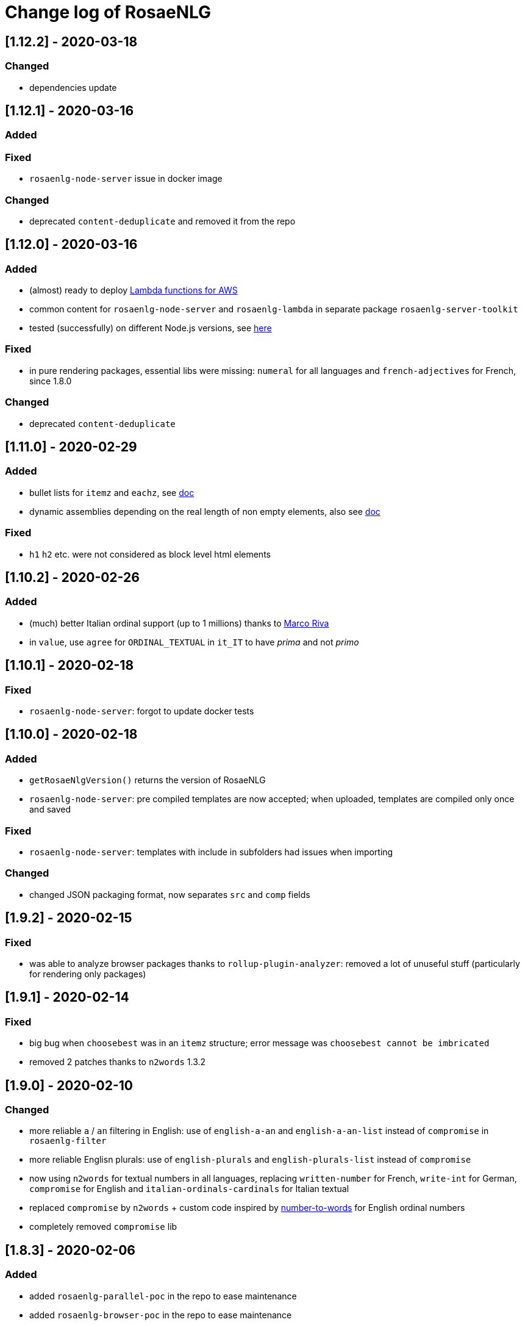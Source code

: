 = Change log of RosaeNLG

////
https://keepachangelog.com/en/0.3.0/
== [Unreleased]

=== Added


=== Fixed


=== Changed

////


== [1.12.2] - 2020-03-18

=== Changed

* dependencies update


== [1.12.1] - 2020-03-16

=== Added


=== Fixed

* `rosaenlg-node-server` issue in docker image

=== Changed

* deprecated `content-deduplicate` and removed it from the repo


== [1.12.0] - 2020-03-16

=== Added

* (almost) ready to deploy xref:integration:lambda.adoc[Lambda functions for AWS]
* common content for `rosaenlg-node-server` and `rosaenlg-lambda` in separate package `rosaenlg-server-toolkit`
* tested (successfully) on different Node.js versions, see xref:mixins_ref:node_js_versions.adoc[here]

=== Fixed

* in pure rendering packages, essential libs were missing: `numeral` for all languages and `french-adjectives` for French, since 1.8.0

=== Changed

* deprecated `content-deduplicate`


== [1.11.0] - 2020-02-29

=== Added

* bullet lists for `itemz` and `eachz`, see xref:mixins_ref:eachz_itemz.adoc[doc]
* dynamic assemblies depending on the real length of non empty elements, also see xref:mixins_ref:eachz_itemz.adoc[doc]

=== Fixed

* `h1` `h2` etc. were not considered as block level html elements


== [1.10.2] - 2020-02-26

=== Added

* (much) better Italian ordinal support (up to 1 millions) thanks to link:https://gitlab.com/_rivamarco[Marco Riva]
* in `value`, use `agree` for `ORDINAL_TEXTUAL` in `it_IT` to have _prima_ and not _primo_

== [1.10.1] - 2020-02-18

=== Fixed

* `rosaenlg-node-server`: forgot to update docker tests


== [1.10.0] - 2020-02-18

=== Added

* `getRosaeNlgVersion()` returns the version of RosaeNLG
* `rosaenlg-node-server`: pre compiled templates are now accepted; when uploaded, templates are compiled only once and saved

=== Fixed

* `rosaenlg-node-server`: templates with include in subfolders had issues when importing

=== Changed

* changed JSON packaging format, now separates `src` and `comp` fields



== [1.9.2] - 2020-02-15

=== Fixed

* was able to analyze browser packages thanks to `rollup-plugin-analyzer`: removed a lot of unuseful stuff (particularly for rendering only packages)


== [1.9.1] - 2020-02-14

=== Fixed

* big bug when `choosebest` was in an `itemz` structure; error message was `choosebest cannot be imbricated`
* removed 2 patches thanks to `n2words` 1.3.2


== [1.9.0] - 2020-02-10

=== Changed

* more reliable `a` / `an` filtering in English: use of `english-a-an` and `english-a-an-list` instead of `compromise` in `rosaenlg-filter`
* more reliable Englisn plurals: use of `english-plurals` and `english-plurals-list` instead of `compromise`
* now using `n2words` for textual numbers in all languages, replacing `written-number` for French, `write-int` for German, `compromise` for English and `italian-ordinals-cardinals` for Italian textual
* replaced `compromise` by `n2words` + custom code inspired by link:https://github.com/marlun78/number-to-words[number-to-words] for English ordinal numbers
* completely removed `compromise` lib


== [1.8.3] - 2020-02-06

=== Added

* added `rosaenlg-parallel-poc` in the repo to ease maintenance
* added `rosaenlg-browser-poc` in the repo to ease maintenance


== [1.8.2] - 2020-02-05

=== Fixed

* naming collisions on `english-verbs` on npm, renamed `english-verbs-helper`


== [1.8.1] - 2020-02-05

=== Added

* `en_US`:
** for verbs, replaced `comprise` lib with `english-verbs`, `english-verbs-irregular` and `english-verbs-gerunds`
** 12 standard tenses are now available: `SIMPLE_PAST`, `SIMPLE_PRESENT`, `SIMPLE_FUTURE`, `PROGRESSIVE_PAST`, `PROGRESSIVE_PRESENT`, `PROGRESSIVE_FUTURE`, `PERFECT_PAST`, `PERFECT_PRESENT`, `PERFECT_FUTURE`, `PERFECT_PROGRESSIVE_PAST`, `PERFECT_PROGRESSIVE_PRESENT`, `PERFECT_PROGRESSIVE_FUTURE`


== [1.8.0] - 2020-02-02

=== Added

* Italian and Other now available on browser IDE

=== Changed

* use `rollup.js` to package (instead of `browserify`):
** (somewhat) smaller packages: now around 250kb for rendering
** (somewhat) faster build: `build_the_code` on CI used to last 26 minutes, now 18 minutes
* removed `rosaenlg-pug-filters`: brought few features and many security issues


== [1.7.1] - 2020-01-23

=== Added

* `package` button in browser-ide
* Rapid API documentation
* mirror docker node.js server image on aws ecr

=== Fixed

* `rosaenlg-node-server` will now return a 404 on render when the template exists but the sha1 is not good

=== Changed

* dependancies update


== [1.7.0] - 2020-01-20

=== Added

* `rosaenlg-node-server` is now more ready to use on a cluster:
** `ROSAENLG_LAZY_STARTUP`: env variable, if set it prevents loading saved templates at startup (they will be loaded when needed only)
** `ROSAENLG_FORGET_TEMPLATES`: env variable, if set to true loaded templates will be forgotten after a while (and reloaded when needed)

=== Changed

* `rosaenlg-node-server`: lots of changes in the API, especially sha1 of the template is required to render a template (you get the sha1 when you load the template)


== [1.6.2] - 2020-01-12

=== Added

* `rosaenlg-node-server`: 
** better structured JSON logs
** logs using AWS CloudWatch; see doc for config

=== Changed

* `rosaenlg-node-server`:
** env variable `AWS_ACCESS_KEY_ID` becomes `AWS_S3_ACCESS_KEY_ID`
** env variable `AWS_SECRET_ACCESS_KEY` becomes `AWS_S3_SECRET_ACCESS_KEY`


== [1.6.1] - 2020-01-11

=== Fixed

* do not use 1.6.0 as there was an issue in `rosaenlg-node-server`: `winston` must not be `devDependancy`


== [1.6.0] - 2020-01-11

=== Added

* `rosaenlg-node-server`:
** S3 support for persistence
** ability to put a user in the request, and have separate environments
** `/health` path
** time elapsed (performance) in the response and in the logging
** static swagger published link:https://rosaenlg.org/openapi/redoc-static.html[here]

=== Fixed

* `rosaenlg-node-server`: 
** more standard logging using `winston`
** rewrote all sync to async

=== Changed

* `rosaenlg-node-server`: 
** use `get` on `/templates/:templateId` instead of `/templates/:templateId/template` to get template content
** reload all using `/templates/reload` is removed (reload individually each template, or just restart the server)


== [1.5.8] - 2020-01-06

=== Fixed

* `rosaenlg-node-server`: when using persistent templates, templates were _not_ reloaded when server was restarted

=== Changed

* `rosaenlg-node-server`: http codes are now more precise; like in link:https://gitlab.com/rosaenlg-projects/rosaenlg/issues/6[Return 404 instead of 500 when template does not exist]
* `rosaenlg-node-server`: `reload` now uses `PUT` http method, and not `GET` no more


== [1.5.7] - 2020-01-05

=== Changed

* removed `snyk` dependancy

== [1.5.6] - 2019-12-14

*`1.5.5` was not a really good version - please favor `1.5.6` instead.*

=== Fixed

* quotes (`"..."`) are now properly managed in terms of spacing

=== Changed

* removed `filter` mixin: everything is filtered by default; use `protect` mixin to protect sections you don't want to filter
* removed `disableFiltering` option


== [1.5.5] - 2019-12-13

=== Added

* in `rosaenlg-node-server`: ability to render a template directly, by sending the template and the data in the same request

=== Fixed

* the "missing space" issue, which lead to add lines with just `|` or `| #{''}`, is fixed (which is indeed a very good thing)

=== Changed

* *§...§ structure is deprecated*: please use `protect` tag instead which better cares for spacing
* in `rosaenlg-node-server`: removed `counter` in the response (didn't work properly, and was not really interesting)


== [1.5.4] - 2019-12-04

=== Added

* new additional independant module link:https://gitlab.com/rosaenlg-projects/rosaenlg/tree/master/packages/content-deduplicate[content-deduplicate]; it is not used by RosaeNLG while rendering texts but you can use it afterwards to assess the quality of your texts

=== Changed

* in synonym global optimisation: html tags `div` `p` etc. are not considered no more as words; *this can bring regressions on your projects, as synonyms are better chosen*
* French is better tokenized when there are apostrophes in the text

=== Fixed

* dependancies update


== [1.5.3] - 2019-11-24

=== Added

* list of standard stop words in the documentation
* xref:dev_experience.adoc[Developer experience] documentation
* with CLI, templates can now be rendered in stdout (not systematically in a file)
* xref:about:compare.adoc[compare with xSpin]
* xref:about:advanced_nlg_examples.adoc[examples of templates] showing the added value of a Natural Language Generator compared to a plain template engine like Pug

=== Fixed

* `itemz` and `eachz` can be used with parameters: default will be `{}`

=== Changed

* `rosaenlg-cli` used to output in files by default; now by default it outputs in `stdout`; add `--out=./` to output in files as before


== [1.5.2] - 2019-11-18

=== Changed

* docker images (command line interface and server) are not built through main CI and available link:https://gitlab.com/rosaenlg-projects/rosaenlg/container_registry[here]
* `browser-ide-demo` is now a package of the project

== [1.5.1] - 2019-11-16

=== Fixed

* `rosaenlg-node-server` was not able to find `openApiDocumentation_merged.json` as path was not relative


== [1.5.0] - 2019-11-16

=== Added

=== Changed

* `rosaengl-cli` (the command line interface):
** is now in the main repo
** updated dependancies on `rosaengl-cli`
* `rosaengl-node-server` (server based on RosaeNLG):
** is now in the main repo
** logs in `rosaengl-node-server`

=== Fixed

* removed `@types/random-js` dependancy which made a warning


=== Changed


== [1.4.1] - 2019-11-15

=== Added

* `NlgLib` is now exposed. Useful when using `compileFile` (e.g. `import {compileFile, NlgLib} from 'rosaenlg'`),and mandatory for `rosaenlg-node-server`.

=== Changed

* update of many dependancies


== [1.4.0] - 2019-11-07

=== Changed

* large reorganization of the documentation

=== Added

* more doc on how to integrate, Java Wrapper, Java Server etc.


== [1.3.3] - 2019-10-29

=== Fixed

* `#[+value('some string')]` didn't work no more


== [1.3.2] - 2019-10-27

=== Added

* in the browser files supporting compilation (`_comp.js`), there was only the `render` function; added
`compile`, `compileFile`, `compileClient`, `compileFileClient`, `renderFile` and an access to `NlgLib`
* in `gulp-rosaenlg`, `packageTemplateJson` to bundle templates and included templates in a single Json file

=== Changed

* removed 'fat js' version (was huge, long to produce & not really useful)


== [1.3.1] - 2019-10-18

=== Fixed

* _fat js_ is still as fat but at least works now.


== [1.3.0] - 2019-10-13

=== Added

* _fat js_ packaged version, with compilation ability on each language, to be used in xref:advanced:graal.adoc[GraalVM]


== [1.2.0] - 2019-10-12

=== Added

* `recordSaid` `hasSaid` and `deleteSaid` existed to safely record booleans; now there is `recordValue` `getValue` and `deleteValue` to safely record numbers or strings
* xref:about:compare.adoc[compare with CoreNLG] in the documentation


== [1.1.1] - 2019-10-09

=== Added

* GraalVM runtime documentation

=== Fixed

* Dev dependancies security issues thanks to Snyk
* More French contractions (_j'ai_, _lorsqu'il_, _puisqu'elle_, _jusqu'à_ etc.) thanks to link:https://github.com/societe-generale/core-nlg[CoreNLG] source code

=== Changed


== [1.1.0] - 2019-10-07

=== Added

* new synonym mode `once`: will trigger each alternative randomly, but will try to trigger each one only once. Just use it instead of `random`!


== [1.0.5] - 2019-09-29

=== Fixed

* `README.md` is back for npmjs.com
* in French, on browser package, composed tenses raised an error, because verbs that always take `ETRE` aux were not correctly packaged


== [1.0.4] - 2019-09-29

=== Changed

* reduced size on npm thanks to `.npmignore`


== [1.0.3] - 2019-09-29

=== Added

* when using `subjectVerb` in French, when `aux` is `ETRE`, the participle is automatically agreed with the subject


== [1.0.2] - 2019-09-12

=== Fixed

* 1.0.1 broke `gulp-rosaenlg`. Removed more deeply dependancy with uglify (which was used by Pug pre-RosaeNLG).


== [1.0.1] - 2019-09-12

=== Fixed

* Browser compilation was broken. Fix + added automated tests.

== [1.0.0] - 2019-09-10

=== Added

* search engine available in link:https://rosaenlg.org[RosaeNLG doc] thanks to Algolia DocSearch (awesome product and support btw)

=== Fixed

* outdated packages (`yarn outdated`) replaced by newer version

=== Changed

* 1.0.0 version at last!


== [0.18.10] - 2019-09-07


* doc update
* search engine in the doc (thanks to Algolia)


== [0.18.9] - 2019-09-05

=== Changed

* new logo


== [0.18.8] - 2019-09-05

=== Changed

* open-source publication

== [0.18.7]

=== Changed

* nothing as it did never exist


== [0.18.6]

=== Changed

* nothing as it did never exist


== [0.18.5] - 2019-08-27 (private version)

=== Fixed

* security fixes: _0 vulnerabilities found - Packages audited: 57380_
** updated `gulp-pegjs` version
** new version of libs 


== [0.18.4] - 2019-08-27 (private version)

=== Changed

* style for == and !=
* usage of `recast` to parse js expressions when checking for linguistic resources 


== [0.18.3] - 2019-08-02 (private version)

=== Fixed

* much better support of html when filtering
* removed (some) deprecated libs


== [0.18.2] - 2019-07-27 (private version)

=== Added

* compare with CoreNLG (to be enriched with the feedback of the CoreNLG team!)


=== Fixed

* proper capitalization and spacing when mixin with html bold or italic


=== Changed

* removed `sqlite` dependancy (because it was hard to build & not really useful)


== [0.18.1] - 2019-07-12 (private version)

=== Added

* `adj` in `value` mixin accepts more: can be a list `adj:['beau', 'grand']`, or an object `adj:{ BEFORE: ['beau', 'intelligent'], AFTER: ['brun'] }`
* `DEMONSTRATIVE` determiner type in Italian
* possessive adjective param in value `possessiveAdj` for Italian possessives
* boilerplate documentation see link:https://gitlab.com/rosaenlg-projects/rosaenlg-boilerplate[boilerplate project]

=== Changed

* renamed for `freenlg` to `rosaenlg`


== [0.18.0] - 2019-07-12 (private version)

=== Added

* Indefinite articles in German simplified syntax `<...>` parsing
* Italian verbs

=== Fixed

* French past participles used as adjectives
* Italian past participles and present participles used as adjectives
* German present participles used as adjectives
* better Yseop templates generation


== [0.17.0] - 2019-06-29 (private version)

=== Added

* first support of Italian (no verbs)
* basic support on any language
* `INDEFINITE` determiner type in German

=== Changed

* Non-breaking space in French punctuation (before `:` `!` `;` and `?`)


== [0.16.0] - 2019-05-11 (private version)

=== Fixed
* `de #[+value(9000)]` (or any number) would contract into `d'9 000`. Now generates `de 9000` properly.
* Punctuation on French and English when using `?` or `!`.
* French possessives issues.

=== Added

* Added dates formatting thanks to http://momentjs.com[moment] lib
* Filtering can be explicitely disabled with `disableFiltering: true` in `renderFile`
* Numbers formatting: use `FORMAT` in `value` to set a format directly used by `numeral`. See http://numeraljs.com/#format[numeral.js formats]. Very practical for currencies, %, etc. For instance `+value(104000, {'FORMAT': '0a$'})` will output _104k€_ when generating French.
* `det` to add a determiner (French and German); current determiners are `DEFINITE` and `DEMONSTRATIVE`.
* It is now easier to complete the `params` object with new values with `addToParams`: `addToParams({xxx:yyy})` is equivalent to `Object.assign({}, params, {xxx:yyy}`.
* `adj` property in `value` to add an adjective.
* `owner` property in `value` to manage possessives. Does the same thing as `thirdPossession`.
* `recordSaid` and `deleteSaid` do not need a `- ` before them no more.

* *Ability to globally choose the best synonymic alternatives with `choosebest`*: see <<choosebest>>.

* Ability to *compile and/or just render texts in browser*, without using `node.js`. See <<inbrowser>>.
* Tutoriels can be run directly in the browser.

* *Improved French support*, see below.
* *Partial support of German (`de_DE`)*, see below.

* Ability to generate Yseop templates. Yseop is a NLG software vendor. See <<yseop.adoc>>.

==== French

* Cardinal numbers in letters (5 -> cinq etc.) support thanks to https://github.com/yamadapc/js-written-number#readme[written-number] lib
* Numbers formatting:
** Basic support for French ordinal numbers: `+value(1, {'ORDINAL_NUMBER':true })` = _1er_ thanks to `numeral` lib
** Support for French cardinal numbers up to 100: `+value(21, {'ORDINAL_TEXTUAL':true })` = _vingt et unième_
* Improved French verbs support:
** Any verb of all 3 verb groups are available thanks to `lefff` derived resource.
** Supported tenses: `PRESENT` `FUTUR` `IMPARFAIT` `PASSE_SIMPLE` `CONDITIONNEL_PRESENT` `IMPERATIF_PRESENT` `SUBJONCTIF_PRESENT` `SUBJONCTIF_IMPARFAIT` `PASSE_COMPOSE` `PLUS_QUE_PARFAIT`.
** For `PASSE_COMPOSE` and `PLUS_QUE_PARFAIT`: use `aux` property (`ETRE` or `AVOIR`) and `agree` property: `elles #[+verb(getAnonFP(), {verb: 'sortir', tense:'PASSE_COMPOSE', aux:'ETRE', agree: getAnonFP()})]` generates _elles sont sorties_. If `aux` is not set, some rules will apply (transitive verbs rather take `AVOIR`, etc.).
** Use `pronominal:true` for pronominal form.
* French gender shortcuts:
** `setRefGender(PRODUCT, 'bague');` will look for `bague` in the dictionnary and set `PRODUCT` gender to `F`.
** `#[+value('bague', {represents: PRODUIT})]` will output _bague_ *and* set the gender of `PRODUIT` to `F` via the dictionnary.
* French contractions:
** now manage _ce/cet_: _ce arbre_ becomes _cet arbre_
** manages "h aspiré": _le hérisson_ vs _l'hebdomadaire_
* French adjectives:
** `adjPos` in `value` to set the position of the adjective
** manages "h aspiré":
*** `#[+value('homme', {det:'INDEFINITE',  adj:'vieux', adjPos:'BEFORE'})]` outputs _un vieil homme_
*** `#[+value('hollandais', {det:'INDEFINITE',  adj:'vieux', adjPos:'BEFORE'})]` outputs _un vieil hollandais_
* Very simple integrated POS tagger-like to simplify syntax: `#[+value('<un vieil hollandais>')]` (or `#[+value('<une vieux hollandais>')]`) outputs _un vieil hollandais_. See <<value.adoc#simplified>>.


==== German

* German is `de_DE`.
* Ponctuation (like English).
* Dates and numbers.
* Gender of words (M/F/N) thanks to https://github.com/languagetool-org/german-pos-dict[german-pos-dict].
* Cases thanks to `german-pos-dict`.
* Determiners.
* `getMFN` helper (makes the same job than `getMorF`).
* Possessives (_die Farbe der Gurke_).
* Adjectives (_der alten Gurke_).
* Very simple integrated POS tagger-like to simplify syntax: `#[+value("<der alte Gurke>", {case:'GENITIVE'})]` outputs _der alten Gurke_. See <<value.adoc#simplified>>.
* Verbs thanks to https://github.com/languagetool-org/german-pos-dict[german-pos-dict] - all tenses are supported

=== English
* determiners and possessives (`thirdPossession`)


=== Changed
* Some speed optimizations (which are not significant)
* Refactoring: switched to TypeScript for most of the code
* Some renaming: *please impact your templates*
** `shuffle` renamed to `mix`
** `REPRESENTANT: 'ana'` renamed to `REPRESENTANT: 'refexpr'`
* Updated librairies and linguistic resources documentation: see <<index.adoc#resources>>
* Replaced `better-title-case`, which was deprecated on npm, by `better-title-case`. Changed the test case (titlecase rules seem to be complex).
* `monthName(date)` (which generated the name of the month _january_ _february_ etc.) is deprecated as we now have `moment` lib. Use `#[+value(date, 'MMMM')]` instead.
* Removed `format-number-french` (replaced by `numeral`).
* Removed `jslingua` (replaced by custom lefff extract).
* `valWithUnit` is deprecated and removed.
* `loadDict` param is removed; ressources a just loaded when necessary.
* Removed `registerSubst`. Use `setRefGenderNumber` directly.
* updated many libs: copyfiles mocha rimraf better-sqlite3 compromise moment written-number



== [0.15.6] - 2018-04-21

=== Fixed
* no changes - just fixin Lerna

== [0.15.5] - 2018-04-21

=== Added
* performance documentation

=== Fixed
* Sub modules are now referenced via their exact version number (no more `^...`). It will be easier to use fixed versions of RosaeNLG (with their dependencies) in the future.

== [0.15.4] - 2018-04-20

=== Fixed
* French support for month names did not work - fixed
* `getNextRep` (used in French) didn't work properly: the chosen representant was often not the one that `getNextRep` had predicted.
* anaphoras: after forcing referential representant output, the next one was still the representant; now it is the anaphoric one.

=== Changed
* mostly refactoring
* `syno_sentences` mixin deprecated, use `synz > syn` structure
* `assemble` mixin deprecated, use `itemz > item` structure


== [0.15.3] - 2018-04-17

=== Changed
* global filtering is done automatically unless any filtering was been done during generation via `filter` mixin
* `noFilter` parameter is deprecated

== [0.15.2] - 2018-04-17
=== Added
* French support for months

=== Changed
* refactoring, no feature change


== [0.15.1] - 2018-04-15

=== Fixed
* pug `render` did not work - fixed.
* doc is now also generated in one single large PDF file

== [0.15.0] - 2018-04-14
=== Added
* to raise the probability of a specific synonymic alternative to be triggered, use `syn {weight:4}` (4 times higher chances - default is 1)
* to force a specific synonym to trigger, use `synz {force:3}` (to trigger the 3rd one)
** this is useful while developping
** `force` is not compatible with `{mode:'sequence'}`
** if the forced alternative is empty, it will still not trigger it

=== Changed
* `synz 'sequence'` syntax is not valid no more: use `synz {mode:'sequence'}`
* changed the random algorithm: it is still random but does not provide exactly the same numbers as before; *you shall update your regression tests* (and I'm sorry for that).
* `defaultSynoType` renamed to `defaultSynoMode`
* `setSynoProps`, `setSize`, `getSize` removed

== [0.14.1] - 2018-04-12
=== Fixed
* semicolon (;) support in punctuation (and taking care of HTML entities which contain a semicolon)
* spaces are automatically added before and after various mixins

== [0.14.0] - 2018-04-09
=== Changed
* `titlecase` is now a structure element and no more a mixin:
....
titlecase
  | what is this thing?
....
* FYI the https://www.npmjs.com/package/titlecase[titlecase npm package], which is used in en_US, is no longer maintained

== [0.13.0] - 2018-04-09
=== Added
* `eachz` structure as (preferred) an alternative to the `foreach` mixin:
....
eachz elt in elts with { separator: ',', last_separator: 'and' }
  | #{elt}
....

== [0.12.0] - 2018-04-09
=== Changed
* `main.pug` is included automatically so do not include it yourself explicitely in your templates no nore.

== [0.11.0] - 2018-04-09
=== Added
* new `protect` structure tag that acts like `protectString`, to exclude some text from the filtering process:
....
  l
    protect bla.bla
....


== [0.10.8] - 2018-04-08
* just testing the release process - nothing changed

== [0.10.7] - 2018-04-08
* just testing the release process - nothing changed

== [0.10.6] - 2018-04-08
* just testing the release process - nothing changed

== [0.10.5] - 2018-04-08
* just testing the release process - nothing changed

== [0.10.4] - 2018-04-05
=== Fixed
* path issues to get RosaeNLG's mixins

== [0.10.3] - 2018-04-05
=== Fixed
* align versions between `rosaenlg` and `rosaenlg-core`

== [0.10.2] - 2018-04-05

=== Fixed
* wrong French resources path

== [0.10.1] - 2018-04-05

=== Fixed
* wrong path in `include node_modules/rosaenlg/main.pug`

== [0.10.0] - 2018-04-05

*RosaeNLG is now a fork of Pug and not only a Pug add-on.* Usage is easier, but maintenance is not.

=== Changed

* easier integration:
** include lib via `const rosaenlgPug = require('rosaenlg');`
** then any pug method can be called, for instance `rosaenlgPug.renderFile`
** no more (visible) `NlgLib` object
** in your template, use `include node_modules/rosaenlg/main.pug`
* automatic filtering unless `noFilter` is set to `true`

=== Added
* new boolean parameter `noFilter` if don't want to automatically filter the whole outputs
* new structure keywords:
** `synz` / `syn` to define synonyms: replaces `+assemble`
** `itemz` / `item` to define list of items: replaces `+syno_sentences`

=== Fixed
* `a` could be transformed into `the` by compromise in some situations

.New syntax example: assemble
....
- setSize('listElts', 2)
mixin listElts(pos)
  case pos
    when 1
      | A
    when 2
      | B
    
t #[+assemble('listElts', {separator: ', ', last_separator: 'and'})]
....
is now:
....
t
  itemz {separator: ', ', last_separator: 'and'}
    item
      | A
    item
      | B
....

.New syntax example: synonyms
....
- setSize('synos', 2)
mixin synos(rnd)
  case rnd
    when 1
      | A
    when 2
      | B
    
t #[+syno_sentences('synos')]
....
is now:
....
t
  synz
    syn
      | A
    syn
      | B
....


== [0.9.4] - 2018-03-30

=== Added
* When listing elements in a `foreach` or in an `assemble`, the list of the non empty elements is made available in `params.nonEmpty`.


== [0.9.3] - 2018-03-29

=== Fixed
* a/an specific cases, when `a` is:
** is at the beginning of a sentence
** is followed by capitalized text (_an AI company_)
** is followed by a protected text

== [0.9.2] - 2018-03-29

=== Added
* `...` is automatically transformed into `…`
* Proper punctuation around `…`: no space before and after etc. No automatic capitalisation after `…`, as it depends of the context.
* mixin `eatSpace` that 'eats' the spaces around him.

== [0.9.1] - 2018-03-29

=== Fixed
* a/an when uppercase: `A apple` now outputs `An apple`
* missing French contractions when uppercase: `De les`->`Des`, `De le`->`Du`


== [0.9.0] - 2018-03-27

=== Changed

- in `assemble` or `foreach` with `paragraph: true`: *paragraph parameter is deprecated*, use either:
** `mode: 'paragraphs'` to generate paragraphs
** `mode: 'sentences'` to generate sentences without a new paragraph each time

=== Added

- in assemblies, when `mode` is `sentences` or `paragraphs`:
** new parameters: `begin_last_1` and `begin_last`
** `begin_with_general` can now be an array 


== [0.8.1] - 2018-03-26

=== Added
- a first version of the tutorial <<tutorial.adoc#,Tutorial>>

=== Fixed
- in `assemble`, when the mixin is not set, will automatically try to use `value`
- in `assemble` and `foreach`: shuffle was done too late (after evaluation)
- filter: remove spaces at the very end of the text
- filter: capitalize the very beginning of the text
- filter: capitalize after exclamation mark
- filter: removes extra ponctuation when "!" and "." are combined


== [0.8.0] - 2018-03-22

=== Added
- A shy start of French conjugation with `jslingua` lib. No support for group 3 verbs.

== [0.7.0] - 2018-03-22

=== Added
- formatting of numbers in French in `value` thanks to `format-number-french` lib
- plural of words in French: `œil` => `yeux` etc. thanks to `pluralize-fr` lib
- title case (which is more difficult than it appears) in English thanks to `titlecase` lib, in French thanks to `titlecase-french` lib

== [0.6.2] - 2018-03-21

=== Fixed
- `</p>  .  </p>` was not properly filtered

== [0.6.1] - 2018-03-20

=== Added
- synonym mode is now a global parameter (`random` - default, or `sequence`), via `defaultSynoType` in the constructor ; can be overridden locally using `setSynoType`; see <<mixins_ref.adoc#synonyms_mode>>

=== Fixed
- a / an transformation was triggered in all languages, fixed to English only

== [0.6.0] - 2018-03-20

=== Added
- a/an in English: `a industry` => `an industry` using `compromise` lib

== [0.5.1] - 2018-03-20

=== Changed
- function `isNotEmpty()` is deprecated because it brought side effects.

=== Fixed
- bad prediction in `assemble` and `syno_sentences` due to test context that was too narrow - see `listOfParaTricky` in `test_assembly_para`

== [0.5.0] - 2018-03-19

=== Added
- uses `compromise` lib in `en_US` which was the basis for multiple new features in English:
** plural of nouns: _cranberry_ -> _cranberries_
** pretty print of numbers: _562,407_
** textual numbers: _five thousand five hundred_
** textual and numbered ordinals: _21st_,  _twentieth_
** verbs conjugation with `PRESENT` `PAST` `FUTURE` tenses
- direct access to `compromise` lib via `util.compromise`
- empty prediction mechanism improvements:
** better empty prediction mechanism that stops faster using exceptions. PS: it should have improded performance, but it didn't.
** user function `isNotEmpty()` to tell a specific structure is not empty.
** new mode for synonyms: instead of choosing them randomly, you can trigger then in sequence (first then second etc.). Use `setSynoType('syno mixin name', 'sequence')` to do that. See <<mixins_ref.adoc#synonyms_sequence>>

=== Changed
- `randomSeed` param of NlgLib constructor renamed to `forceRandomSeed`

== [0.4.0] - 2018-03-15

=== Added
- list of words with their gender in French
- french adjectives agreement rules (well, most of it)

== [0.3.1] - 2018-03-13

=== Fixed
- adds spaces in assembly separators automatically if the user does not put them


== [0.3] - 2018-03-09

=== Added
- notion of language: `fr_FR` or `en_US`


== [0.2] - 2018-03-07

- initial version


